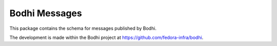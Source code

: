 ==============
Bodhi Messages
==============

This package contains the schema for messages published by Bodhi.

The development is made within the Bodhi project at https://github.com/fedora-infra/bodhi.
